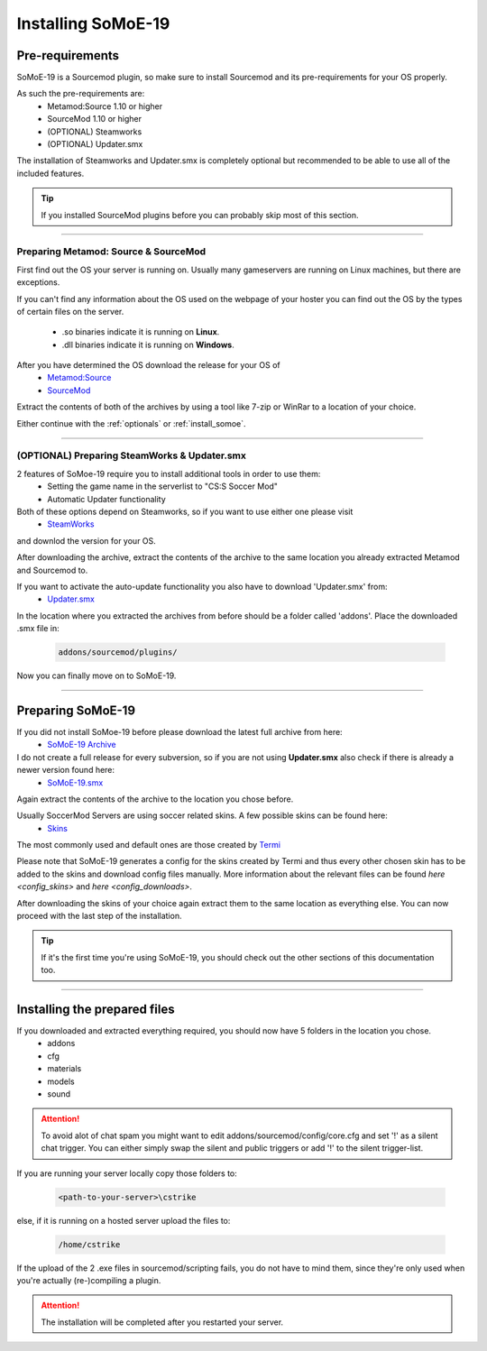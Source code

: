 .. _install:

===================
Installing SoMoE-19
===================

----------------
Pre-requirements
----------------

SoMoE-19 is a Sourcemod plugin, so make sure to install Sourcemod and its pre-requirements for your OS properly.

As such the pre-requirements are:
 - Metamod:Source 1.10 or higher
 - SourceMod 1.10 or higher
 - (OPTIONAL) Steamworks
 - (OPTIONAL) Updater.smx

The installation of Steamworks and Updater.smx is completely optional but recommended to be able to use all of the included features.

.. tip::
   If you installed SourceMod plugins before you can probably skip most of this section.

----

*************************************
Preparing Metamod: Source & SourceMod
*************************************

First find out the OS your server is running on. Usually many gameservers are running on Linux machines, but there are exceptions.

If you can't find any information about the OS used on the webpage of your hoster you can find out the OS by the types of certain files on the server.

 - .so binaries indicate it is running on **Linux**.
 - .dll binaries indicate it is running on **Windows**.

After you have determined the OS download the release for your OS of 
 - `Metamod:Source  <http://www.sourcemm.net/downloads.php?branch=stable>`_
 - `SourceMod  <https://www.sourcemod.net/downloads.php?branch=stable>`_

Extract the contents of both of the archives by using a tool like 7-zip or WinRar to a location of your choice.

Either continue with the :ref:`optionals` or :ref:`install_somoe`.

----

.. _optionals:

*********************************************
(OPTIONAL) Preparing SteamWorks & Updater.smx
*********************************************

2 features of SoMoe-19 require you to install additional tools in order to use them:
 - Setting the game name in the serverlist to "CS:S Soccer Mod"
 - Automatic Updater functionality

Both of these options depend on Steamworks, so if you want to use either one please visit
 - `SteamWorks <http://users.alliedmods.net/~kyles/builds/SteamWorks/>`_

and downlod the version for your OS.

After downloading the archive, extract the contents of the archive to the same location you already extracted Metamod and Sourcemod to.

If you want to activate the auto-update functionality you also have to download 'Updater.smx' from:
 - `Updater.smx <https://github.com/Teamkiller324/Updater>`_

In the location where you extracted the archives from before should be a folder called 'addons'. Place the downloaded .smx file in:

	.. code-block:: none

		addons/sourcemod/plugins/

Now you can finally move on to SoMoE-19.

----

.. _install_somoe:

------------------
Preparing SoMoE-19
------------------

If you did not install SoMoe-19 before please download the latest full archive from here:
 - `SoMoE-19 Archive <https://github.com/MK99MA/SoMoE-19/releases/latest>`_
 
I do not create a full release for every subversion, so if you are not using **Updater.smx** also check if there is already a newer version found here:
 - `SoMoE-19.smx <https://github.com/MK99MA/SoMoE-19/blob/master/addons/sourcemod/plugins/soccer_mod.smx>`_

Again extract the contents of the archive to the location you chose before.

Usually SoccerMod Servers are using soccer related skins. A few possible skins can be found here:
 - `Skins <https://github.com/MK99MA/soccermod-2019edit/tree/master/skins#alternative-skins-screenshots-below>`_

The most commonly used and default ones are those created by `Termi <https://github.com/MK99MA/soccermod-2019edit/tree/master/skins#alternative-skins-screenshots-below>`_


Please note that SoMoE-19 generates a config for the skins created by Termi and thus every other chosen skin has to be added to the skins and download config files manually. More information about the relevant files can be found `here <config_skins>` and `here <config_downloads>`.

After downloading the skins of your choice again extract them to the same location as everything else. You can now proceed with the last step of the installation.

.. tip::
   If it's the first time you're using SoMoE-19, you should check out the other sections of this documentation too.

----

-----------------------------
Installing the prepared files
-----------------------------

If you downloaded and extracted everything required, you should now have 5 folders in the location you chose.
 - addons
 - cfg
 - materials
 - models
 - sound

.. attention:: To avoid alot of chat spam you might want to edit addons/sourcemod/config/core.cfg and set '!' as a silent chat trigger. You can either simply swap the silent and public triggers or add '!' to the silent trigger-list.

If you are running your server locally copy those folders to: 

    .. code-block:: none

        <path-to-your-server>\cstrike

else, if it is running on a hosted server upload the files to:

    .. code-block:: none

		/home/cstrike

If the upload of the 2 .exe files in sourcemod/scripting fails, you do not have to mind them, since they're only used when you're actually (re-)compiling a plugin.

.. attention:: The installation will be completed after you restarted your server.
